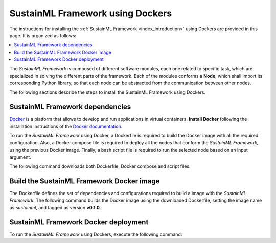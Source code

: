 .. _installation_docker:

SustainML Framework using Dockers
=================================

The instructions for installing the :ref:`SustainML Framework <index_introduction>` using Dockers are provided in this page.
It is organized as follows:

.. contents::
    :local:
    :backlinks: none
    :depth: 2

The *SustainML Framework* is composed of different software modules, each one related to specific task, which are specialized in solving the different parts of the framework.
Each of the modules conforms a **Node**, which shall import its corresponding Python library, so that each node can be abstracted from the communication between other nodes.

The following sections describe the steps to install the SustainML Framework using Dockers.

.. _installation_framework_docker_dependencies:

SustainML Framework dependencies
--------------------------------

`Docker <https://www.docker.com/>`_ is a platform that allows to develop and run applications in virtual containers.
**Install Docker** following the installation instructions of the `Docker documentation <https://docs.docker.com/get-docker/>`_.

To run the *SustainML Framework* using Docker, a Dockerfile is required to build the Docker image with all the required configuration.
Also, a Docker compose file is required to deploy all the nodes that conform the *SustainML Framework*, using the previous Docker image.
Finally, a bash script file is required to run the selected node based on an input argument.

The following command downloads both Dockerfile, Docker compose and script files:

.. tabs::

    .. group-tab:: Ubuntu

        .. code-block:: bash

            mkdir -p ~/SustainML && cd ~/SustainML && \
            wget https://raw.githubusercontent.com/eProsima/SustainML-Framework/main/docker/Dockerfile && \
            wget https://raw.githubusercontent.com/eProsima/SustainML-Framework/main/docker/docker-compose.yaml && \
            wget https://raw.githubusercontent.com/eProsima/SustainML-Framework/main/docker/run.bash

    .. group-tab:: MacOS

        .. code-block:: bash

            mkdir -p ~/SustainML && cd ~/SustainML && \
            wget https://raw.githubusercontent.com/eProsima/SustainML-Framework/main/docker/Dockerfile && \
            wget https://raw.githubusercontent.com/eProsima/SustainML-Framework/main/docker/docker-compose.yaml && \
            wget https://raw.githubusercontent.com/eProsima/SustainML-Framework/main/docker/run.bash

.. _installation_framework_docker_build:

Build the SustainML Framework Docker image
------------------------------------------

The Dockerfile defines the set of dependencies and configurations required to build a image with the *SustainML Framework*.
The following command builds the Docker image using the downloaded Dockerfile, setting the image name as *sustainml*, and tagged as version **v0.1.0**.

.. tabs::

    .. group-tab:: Ubuntu

        .. code-block:: bash

            docker build -f ~/SustainML/Dockerfile -t sustainml:v0.1.0 .

    .. group-tab:: MacOS

        .. code-block:: bash

            docker build -f ~/SustainML/Dockerfile -t sustainml:v0.1.0 .

.. _installation_framework_docker_deployment:

SustainML Framework Docker deployment
-------------------------------------

To run the *SustainML Framework* using Dockers, execute the following command:

.. tabs::

    .. group-tab:: Ubuntu

        .. code-block:: bash

            docker compose up

    .. group-tab:: MacOS

        .. code-block:: bash

            docker compose up
